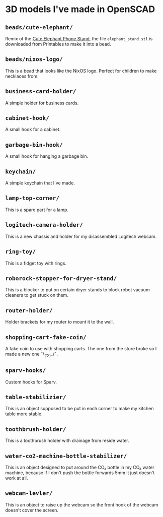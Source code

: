 * 3D models I've made in OpenSCAD
** =beads/cute-elephant/=
Remix of the [[https://www.printables.com/model/439440-cute-elephant-phone-stand][Cute Elephant Phone Stand]], the file =elephant_stand.stl= is
downloaded from Printables to make it into a bead.

** =beads/nixos-logo/=
This is a bead that looks like the NixOS logo. Perfect for children to make
necklaces from.

** =business-card-holder/=
A simple holder for business cards.

** =cabinet-hook/=
A small hook for a cabinet.

** =garbage-bin-hook/=
A small hook for hanging a garbage bin.

** =keychain/=
A simple keychain that I've made.

** =lamp-top-corner/=
This is a spare part for a lamp.

** =logitech-camera-holder/=
This is a new chassis and holder for my disassembled Logitech webcam.

** =ring-toy/=
This is a fidget toy with rings.

** =roborock-stopper-for-dryer-stand/=
This is a blocker to put on certain dryer stands to block robot vacuum
cleaners to get stuck on them.

** =router-holder/=
Holder brackets for my router to mount it to the wall.

** =shopping-cart-fake-coin/=
A fake coin to use with shopping carts. The one from the store broke so I
made a new one ¯\_(ツ)_/¯.

** =sparv-hooks/=
Custom hooks for Sparv.

** =table-stabilizier/=
This is an object supposed to be put in each corner to make my kitchen table
more stable.

** =toothbrush-holder/=
This is a toothbrush holder with drainage from reside water.

** =water-co2-machine-bottle-stabilizer/=
This is an object designed to put around the CO₂ bottle in my CO₂ water
machine, because if I don't push the bottle forwards 5mm it just doesn't work
at all.

** =webcam-levler/=
This is an object to raise up the webcam so the front hook of the webcam
doesn't cover the screen.
